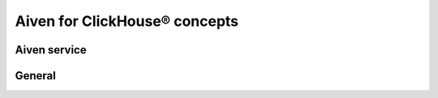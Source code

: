 Aiven for ClickHouse® concepts
==============================

Aiven service
-------------

.. grid:: 1 2 2 2

    .. grid-item-card:: :doc:`Disaster recovery </docs/products/clickhouse/concepts/disaster-recovery>`
        :shadow: md
        :margin: 2 2 0 0

    .. grid-item-card:: :doc:`Handling string data type in Aiven for ClickHouse® </docs/products/clickhouse/concepts/strings>`
        :shadow: md
        :margin: 2 2 0 0

    .. grid-item-card:: :doc:`Indexing and data processing with Aiven for ClickHouse® </docs/products/clickhouse/concepts/indexing>`
        :shadow: md
        :margin: 2 2 0 0

General
-------

.. grid:: 1 2 2 2

    .. grid-item-card:: :doc:`About OLAP </docs/products/clickhouse/concepts/olap>`
        :shadow: md
        :margin: 2 2 0 0

    .. grid-item-card:: :doc:`About columnar databases </docs/products/clickhouse/concepts/columnar-databases>`
        :shadow: md
        :margin: 2 2 0 0
